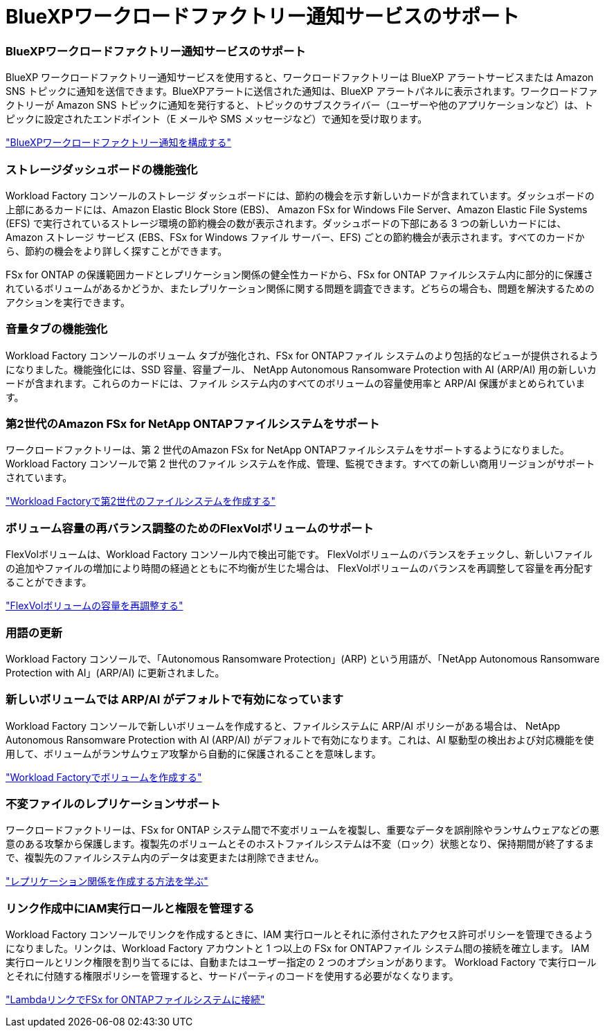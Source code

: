 = BlueXPワークロードファクトリー通知サービスのサポート
:allow-uri-read: 




=== BlueXPワークロードファクトリー通知サービスのサポート

BlueXP ワークロードファクトリー通知サービスを使用すると、ワークロードファクトリーは BlueXP アラートサービスまたは Amazon SNS トピックに通知を送信できます。BlueXPアラートに送信された通知は、BlueXP アラートパネルに表示されます。ワークロードファクトリーが Amazon SNS トピックに通知を発行すると、トピックのサブスクライバー（ユーザーや他のアプリケーションなど）は、トピックに設定されたエンドポイント（E メールや SMS メッセージなど）で通知を受け取ります。

link:https://docs.netapp.com/us-en/workload-setup-admin/configure-notifications.html["BlueXPワークロードファクトリー通知を構成する"^]



=== ストレージダッシュボードの機能強化

Workload Factory コンソールのストレージ ダッシュボードには、節約の機会を示す新しいカードが含まれています。ダッシュボードの上部にあるカードには、Amazon Elastic Block Store (EBS)、 Amazon FSx for Windows File Server、Amazon Elastic File Systems (EFS) で実行されているストレージ環境の節約機会の数が表示されます。ダッシュボードの下部にある 3 つの新しいカードには、Amazon ストレージ サービス (EBS、FSx for Windows ファイル サーバー、EFS) ごとの節約機会が表示されます。すべてのカードから、節約の機会をより詳しく探すことができます。

FSx for ONTAP の保護範囲カードとレプリケーション関係の健全性カードから、FSx for ONTAP ファイルシステム内に部分的に保護されているボリュームがあるかどうか、またレプリケーション関係に関する問題を調査できます。どちらの場合も、問題を解決するためのアクションを実行できます。



=== 音量タブの機能強化

Workload Factory コンソールのボリューム タブが強化され、FSx for ONTAPファイル システムのより包括的なビューが提供されるようになりました。機能強化には、SSD 容量、容量プール、 NetApp Autonomous Ransomware Protection with AI (ARP/AI) 用の新しいカードが含まれます。これらのカードには、ファイル システム内のすべてのボリュームの容量使用率と ARP/AI 保護がまとめられています。



=== 第2世代のAmazon FSx for NetApp ONTAPファイルシステムをサポート

ワークロードファクトリーは、第 2 世代のAmazon FSx for NetApp ONTAPファイルシステムをサポートするようになりました。 Workload Factory コンソールで第 2 世代のファイル システムを作成、管理、監視できます。すべての新しい商用リージョンがサポートされています。

link:https://docs.netapp.com/us-en/workload-fsx-ontap/create-file-system.html["Workload Factoryで第2世代のファイルシステムを作成する"]



=== ボリューム容量の再バランス調整のためのFlexVolボリュームのサポート

FlexVolボリュームは、Workload Factory コンソール内で検出可能です。  FlexVolボリュームのバランスをチェックし、新しいファイルの追加やファイルの増加により時間の経過とともに不均衡が生じた場合は、 FlexVolボリュームのバランスを再調整して容量を再分配することができます。

link:https://docs.netapp.com/us-en/workload-fsx-ontap/rebalance-volume.html["FlexVolボリュームの容量を再調整する"]



=== 用語の更新

Workload Factory コンソールで、「Autonomous Ransomware Protection」(ARP) という用語が、「NetApp Autonomous Ransomware Protection with AI」(ARP/AI) に更新されました。



=== 新しいボリュームでは ARP/AI がデフォルトで有効になっています

Workload Factory コンソールで新しいボリュームを作成すると、ファイルシステムに ARP/AI ポリシーがある場合は、 NetApp Autonomous Ransomware Protection with AI (ARP/AI) がデフォルトで有効になります。これは、AI 駆動型の検出および対応機能を使用して、ボリュームがランサムウェア攻撃から自動的に保護されることを意味します。

link:https://docs.netapp.com/us-en/workload-fsx-ontap/create-volume.html["Workload Factoryでボリュームを作成する"]



=== 不変ファイルのレプリケーションサポート

ワークロードファクトリーは、FSx for ONTAP システム間で不変ボリュームを複製し、重要なデータを誤削除やランサムウェアなどの悪意のある攻撃から保護します。複製先のボリュームとそのホストファイルシステムは不変（ロック）状態となり、保持期間が終了するまで、複製先のファイルシステム内のデータは変更または削除できません。

link:https://docs.netapp.com/us-en/workload-fsx-ontap/create-replication.html["レプリケーション関係を作成する方法を学ぶ"]



=== リンク作成中にIAM実行ロールと権限を管理する

Workload Factory コンソールでリンクを作成するときに、IAM 実行ロールとそれに添付されたアクセス許可ポリシーを管理できるようになりました。リンクは、Workload Factory アカウントと 1 つ以上の FSx for ONTAPファイル システム間の接続を確立します。  IAM 実行ロールとリンク権限を割り当てるには、自動またはユーザー指定の 2 つのオプションがあります。  Workload Factory で実行ロールとそれに付随する権限ポリシーを管理すると、サードパーティのコードを使用する必要がなくなります。

link:https://docs.netapp.com/us-en/workload-fsx-ontap/create-link.html["LambdaリンクでFSx for ONTAPファイルシステムに接続"]

